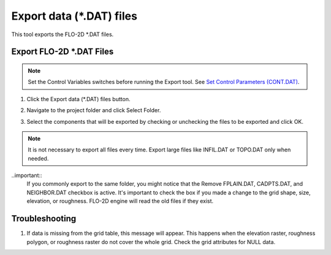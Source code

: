 .. _export_dat_files:

Export data (\*.DAT) files
===========================

This tool exports the FLO-2D \*.DAT files.

Export FLO-2D \*.DAT Files
---------------------------

.. note:: Set the Control Variables switches before running the Export tool.
          See `Set Control Parameters (CONT.DAT) <../flo-2d-parameters/Control%20Variables.html>`__.


1. Click
   the Export data (\*.DAT) files button.

.. image:: ../../img/Buttons/importexport003.png

2. Navigate to
   the project folder and click Select Folder.

.. image:: ../../img/Export-Project/exportproject3.png

3. Select the
   components that will be exported by checking or unchecking the
   files to be exported and click OK.

.. image:: ../../img/Export-Project/exportproject2.png

.. note:: It is not necessary to export all files every time.
          Export large files like INFIL.DAT or TOPO.DAT only when needed.

..important::
   If you commonly export to the same folder, you might notice that the Remove FPLAIN.DAT, CADPTS.DAT, 
   and NEIGHBOR.DAT checkbox is active.  It's important to check the box if you made a change to the
   grid shape, size, elevation, or roughness.  FLO-2D engine will read the old files if they exist.

.. image:: ../../img/Quick-Run-Flo2d/quickrun004.png


Troubleshooting
---------------

1. If data is missing from the grid table, this message will appear. This happens when the elevation raster, roughness
   polygon, or roughness raster do not cover the whole grid.  Check the grid attributes for NULL data.

.. image:: ../../img/Export-Project/exportproject4.png